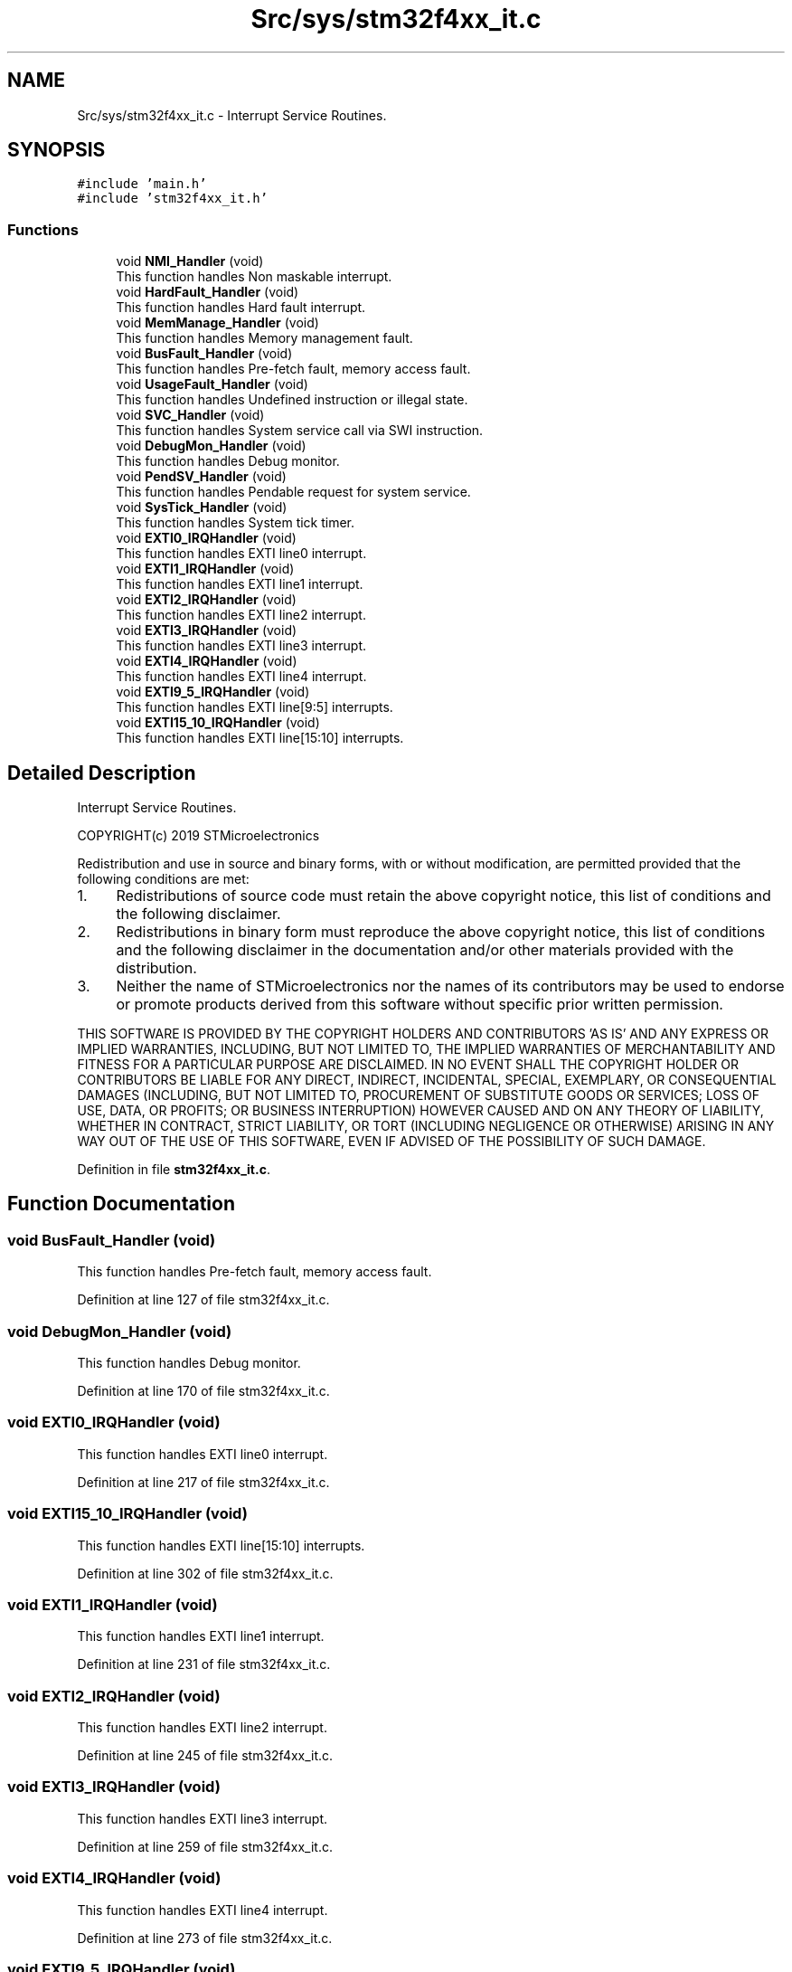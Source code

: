 .TH "Src/sys/stm32f4xx_it.c" 3 "Sun May 12 2019" "ROBOCON_2019_HORSE" \" -*- nroff -*-
.ad l
.nh
.SH NAME
Src/sys/stm32f4xx_it.c \- Interrupt Service Routines\&.  

.SH SYNOPSIS
.br
.PP
\fC#include 'main\&.h'\fP
.br
\fC#include 'stm32f4xx_it\&.h'\fP
.br

.SS "Functions"

.in +1c
.ti -1c
.RI "void \fBNMI_Handler\fP (void)"
.br
.RI "This function handles Non maskable interrupt\&. "
.ti -1c
.RI "void \fBHardFault_Handler\fP (void)"
.br
.RI "This function handles Hard fault interrupt\&. "
.ti -1c
.RI "void \fBMemManage_Handler\fP (void)"
.br
.RI "This function handles Memory management fault\&. "
.ti -1c
.RI "void \fBBusFault_Handler\fP (void)"
.br
.RI "This function handles Pre-fetch fault, memory access fault\&. "
.ti -1c
.RI "void \fBUsageFault_Handler\fP (void)"
.br
.RI "This function handles Undefined instruction or illegal state\&. "
.ti -1c
.RI "void \fBSVC_Handler\fP (void)"
.br
.RI "This function handles System service call via SWI instruction\&. "
.ti -1c
.RI "void \fBDebugMon_Handler\fP (void)"
.br
.RI "This function handles Debug monitor\&. "
.ti -1c
.RI "void \fBPendSV_Handler\fP (void)"
.br
.RI "This function handles Pendable request for system service\&. "
.ti -1c
.RI "void \fBSysTick_Handler\fP (void)"
.br
.RI "This function handles System tick timer\&. "
.ti -1c
.RI "void \fBEXTI0_IRQHandler\fP (void)"
.br
.RI "This function handles EXTI line0 interrupt\&. "
.ti -1c
.RI "void \fBEXTI1_IRQHandler\fP (void)"
.br
.RI "This function handles EXTI line1 interrupt\&. "
.ti -1c
.RI "void \fBEXTI2_IRQHandler\fP (void)"
.br
.RI "This function handles EXTI line2 interrupt\&. "
.ti -1c
.RI "void \fBEXTI3_IRQHandler\fP (void)"
.br
.RI "This function handles EXTI line3 interrupt\&. "
.ti -1c
.RI "void \fBEXTI4_IRQHandler\fP (void)"
.br
.RI "This function handles EXTI line4 interrupt\&. "
.ti -1c
.RI "void \fBEXTI9_5_IRQHandler\fP (void)"
.br
.RI "This function handles EXTI line[9:5] interrupts\&. "
.ti -1c
.RI "void \fBEXTI15_10_IRQHandler\fP (void)"
.br
.RI "This function handles EXTI line[15:10] interrupts\&. "
.in -1c
.SH "Detailed Description"
.PP 
Interrupt Service Routines\&. 

COPYRIGHT(c) 2019 STMicroelectronics
.PP
Redistribution and use in source and binary forms, with or without modification, are permitted provided that the following conditions are met:
.IP "1." 4
Redistributions of source code must retain the above copyright notice, this list of conditions and the following disclaimer\&.
.IP "2." 4
Redistributions in binary form must reproduce the above copyright notice, this list of conditions and the following disclaimer in the documentation and/or other materials provided with the distribution\&.
.IP "3." 4
Neither the name of STMicroelectronics nor the names of its contributors may be used to endorse or promote products derived from this software without specific prior written permission\&.
.PP
.PP
THIS SOFTWARE IS PROVIDED BY THE COPYRIGHT HOLDERS AND CONTRIBUTORS 'AS IS' AND ANY EXPRESS OR IMPLIED WARRANTIES, INCLUDING, BUT NOT LIMITED TO, THE IMPLIED WARRANTIES OF MERCHANTABILITY AND FITNESS FOR A PARTICULAR PURPOSE ARE DISCLAIMED\&. IN NO EVENT SHALL THE COPYRIGHT HOLDER OR CONTRIBUTORS BE LIABLE FOR ANY DIRECT, INDIRECT, INCIDENTAL, SPECIAL, EXEMPLARY, OR CONSEQUENTIAL DAMAGES (INCLUDING, BUT NOT LIMITED TO, PROCUREMENT OF SUBSTITUTE GOODS OR SERVICES; LOSS OF USE, DATA, OR PROFITS; OR BUSINESS INTERRUPTION) HOWEVER CAUSED AND ON ANY THEORY OF LIABILITY, WHETHER IN CONTRACT, STRICT LIABILITY, OR TORT (INCLUDING NEGLIGENCE OR OTHERWISE) ARISING IN ANY WAY OUT OF THE USE OF THIS SOFTWARE, EVEN IF ADVISED OF THE POSSIBILITY OF SUCH DAMAGE\&. 
.PP
Definition in file \fBstm32f4xx_it\&.c\fP\&.
.SH "Function Documentation"
.PP 
.SS "void BusFault_Handler (void)"

.PP
This function handles Pre-fetch fault, memory access fault\&. 
.PP
Definition at line 127 of file stm32f4xx_it\&.c\&.
.SS "void DebugMon_Handler (void)"

.PP
This function handles Debug monitor\&. 
.PP
Definition at line 170 of file stm32f4xx_it\&.c\&.
.SS "void EXTI0_IRQHandler (void)"

.PP
This function handles EXTI line0 interrupt\&. 
.PP
Definition at line 217 of file stm32f4xx_it\&.c\&.
.SS "void EXTI15_10_IRQHandler (void)"

.PP
This function handles EXTI line[15:10] interrupts\&. 
.PP
Definition at line 302 of file stm32f4xx_it\&.c\&.
.SS "void EXTI1_IRQHandler (void)"

.PP
This function handles EXTI line1 interrupt\&. 
.PP
Definition at line 231 of file stm32f4xx_it\&.c\&.
.SS "void EXTI2_IRQHandler (void)"

.PP
This function handles EXTI line2 interrupt\&. 
.PP
Definition at line 245 of file stm32f4xx_it\&.c\&.
.SS "void EXTI3_IRQHandler (void)"

.PP
This function handles EXTI line3 interrupt\&. 
.PP
Definition at line 259 of file stm32f4xx_it\&.c\&.
.SS "void EXTI4_IRQHandler (void)"

.PP
This function handles EXTI line4 interrupt\&. 
.PP
Definition at line 273 of file stm32f4xx_it\&.c\&.
.SS "void EXTI9_5_IRQHandler (void)"

.PP
This function handles EXTI line[9:5] interrupts\&. 
.PP
Definition at line 287 of file stm32f4xx_it\&.c\&.
.SS "void HardFault_Handler (void)"

.PP
This function handles Hard fault interrupt\&. 
.PP
Definition at line 97 of file stm32f4xx_it\&.c\&.
.SS "void MemManage_Handler (void)"

.PP
This function handles Memory management fault\&. 
.PP
Definition at line 112 of file stm32f4xx_it\&.c\&.
.SS "void NMI_Handler (void)"

.PP
This function handles Non maskable interrupt\&. 
.PP
Definition at line 84 of file stm32f4xx_it\&.c\&.
.SS "void PendSV_Handler (void)"

.PP
This function handles Pendable request for system service\&. 
.PP
Definition at line 183 of file stm32f4xx_it\&.c\&.
.SS "void SVC_Handler (void)"

.PP
This function handles System service call via SWI instruction\&. 
.PP
Definition at line 157 of file stm32f4xx_it\&.c\&.
.SS "void SysTick_Handler (void)"

.PP
This function handles System tick timer\&. 
.PP
Definition at line 196 of file stm32f4xx_it\&.c\&.
.SS "void UsageFault_Handler (void)"

.PP
This function handles Undefined instruction or illegal state\&. 
.PP
Definition at line 142 of file stm32f4xx_it\&.c\&.
.SH "Author"
.PP 
Generated automatically by Doxygen for ROBOCON_2019_HORSE from the source code\&.
